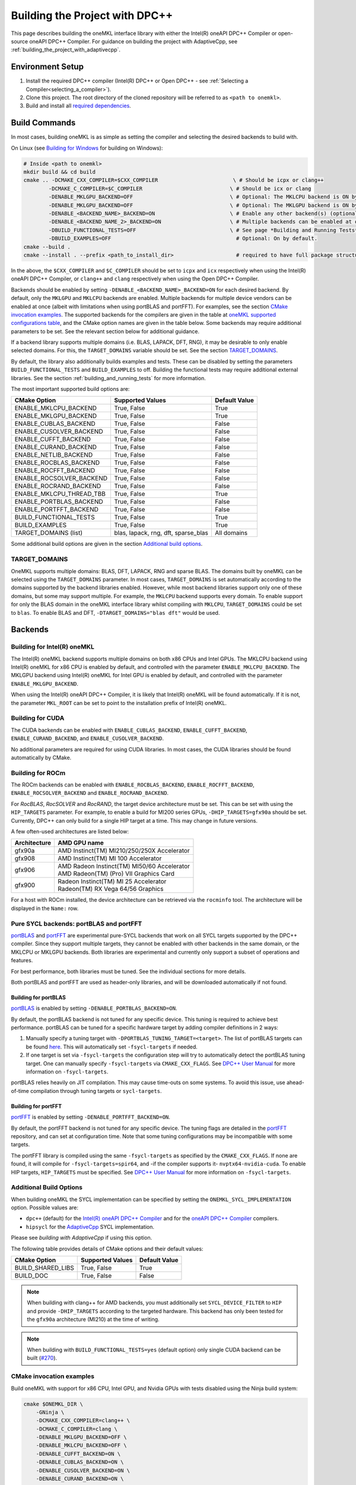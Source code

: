 .. _building_the_project_with_dpcpp:

Building the Project with DPC++
===============================

This page describes building the oneMKL interface library with either the Intel(R) oneAPI DPC++ Compiler or open-source oneAPI DPC++ Compiler.
For guidance on building the project with AdaptiveCpp, see :ref:`building_the_project_with_adaptivecpp`.

.. _build_setup_with_dpcpp:

Environment Setup
##################

#. 
   Install the required DPC++ compiler (Intel(R) DPC++ or Open DPC++ - see
   :ref:`Selecting a Compiler<selecting_a_compiler>`).

#. 
   Clone this project. The root directory of the cloned repository will be
   referred to as ``<path to onemkl>``.

#. 
   Build and install all `required dependencies
   <https://github.com/oneapi-src/oneMKL?tab=readme-ov-file#software-requirements>`_. 

.. _build_introduction_with_dpcpp:

Build Commands
###############

In most cases, building oneMKL is as simple as setting the compiler and selecting the desired backends to build with.

On Linux (see `Building for Windows`_ for building on Windows):

.. code-block:: bash

  # Inside <path to onemkl>
  mkdir build && cd build
  cmake .. -DCMAKE_CXX_COMPILER=$CXX_COMPILER                        \ # Should be icpx or clang++
          -DCMAKE_C_COMPILER=$C_COMPILER                            \ # Should be icx or clang
          -DENABLE_MKLGPU_BACKEND=OFF                               \ # Optional: The MKLCPU backend is ON by default.
          -DENABLE_MKLGPU_BACKEND=OFF                               \ # Optional: The MKLGPU backend is ON by default.
          -DENABLE_<BACKEND_NAME>_BACKEND=ON                        \ # Enable any other backend(s) (optional)
          -DENABLE_<BACKEND_NAME_2>_BACKEND=ON                      \ # Multiple backends can be enabled at once.
          -DBUILD_FUNCTIONAL_TESTS=OFF                              \ # See page *Building and Running Tests* for more on building tests. ON by default.
          -DBUILD_EXAMPLES=OFF                                        # Optional: On by default.
  cmake --build .
  cmake --install . --prefix <path_to_install_dir>                    # required to have full package structure

In the above, the ``$CXX_COMPILER`` and ``$C_COMPILER`` should be set to ``icpx`` and ``icx`` respectively when using the Intel(R) oneAPI DPC++ Compiler,
or ``clang++`` and ``clang`` respectively when using the Open DPC++ Compiler. 

Backends should be enabled by setting ``-DENABLE_<BACKEND_NAME>_BACKEND=ON`` for each desired backend. 
By default, only the ``MKLGPU`` and ``MKLCPU`` backends are enabled.
Multiple backends for multiple device vendors can be enabled at once (albeit with limitations when using portBLAS and portFFT).
For examples, see the section `CMake invocation examples`_.
The supported backends for the compilers are given in the table at
`oneMKL supported configurations table <https://github.com/oneapi-src/oneMKL?tab=readme-ov-file#supported-configurations>`_, 
and the CMake option names are given in the table below.
Some backends may require additional parameters to be set. See the relevant section below for additional guidance.

If a backend library supports multiple domains (i.e. BLAS, LAPACK, DFT, RNG), it may be desirable to only enable selected domains.
For this, the ``TARGET_DOMAINS`` variable should be set.
See the section `TARGET_DOMAINS`_.

By default, the library also additionally builds examples and tests.
These can be disabled by setting the parameters ``BUILD_FUNCTIONAL_TESTS`` and ``BUILD_EXAMPLES`` to off.
Building the functional tests may require additional external libraries.
See the section :ref:`building_and_running_tests` for more information.

The most important supported build options are:

.. list-table::
   :header-rows: 1

   * - CMake Option
     - Supported Values
     - Default Value 
   * - ENABLE_MKLCPU_BACKEND
     - True, False
     - True      
   * - ENABLE_MKLGPU_BACKEND
     - True, False
     - True      
   * - ENABLE_CUBLAS_BACKEND
     - True, False
     - False     
   * - ENABLE_CUSOLVER_BACKEND
     - True, False
     - False     
   * - ENABLE_CUFFT_BACKEND
     - True, False
     - False     
   * - ENABLE_CURAND_BACKEND
     - True, False
     - False     
   * - ENABLE_NETLIB_BACKEND
     - True, False
     - False     
   * - ENABLE_ROCBLAS_BACKEND
     - True, False
     - False     
   * - ENABLE_ROCFFT_BACKEND
     - True, False
     - False    
   * - ENABLE_ROCSOLVER_BACKEND
     - True, False
     - False     
   * - ENABLE_ROCRAND_BACKEND
     - True, False
     - False     
   * - ENABLE_MKLCPU_THREAD_TBB
     - True, False
     - True      
   * - ENABLE_PORTBLAS_BACKEND
     - True, False
     - False      
   * - ENABLE_PORTFFT_BACKEND
     - True, False
     - False      
   * - BUILD_FUNCTIONAL_TESTS
     - True, False
     - True      
   * - BUILD_EXAMPLES
     - True, False
     - True      
   * - TARGET_DOMAINS (list)
     - blas, lapack, rng, dft, sparse_blas
     - All domains 

Some additional build options are given in the section `Additional build options`_.

.. _build_target_domains:

TARGET_DOMAINS
^^^^^^^^^^^^^^

OneMKL supports multiple domains: BLAS, DFT, LAPACK, RNG and sparse BLAS.
The domains built by oneMKL can be selected using the ``TARGET_DOMAINS`` parameter.
In most cases, ``TARGET_DOMAINS`` is set automatically according to the domains supported
by the backend libraries enabled.
However, while most backend libraries support only one of these domains, but some may support multiple.
For example, the ``MKLCPU`` backend supports every domain. To enable support for only the BLAS domain in
the oneMKL interface library whilst compiling with ``MKLCPU``, ``TARGET_DOMAINS`` could be set to ``blas``. 
To enable BLAS and DFT, ``-DTARGET_DOMAINS="blas dft"`` would be used.


Backends
#########

.. _build_for_intel_onemkl_dpcpp:

Building for Intel(R) oneMKL
^^^^^^^^^^^^^^^^^^^^^^^^^^^^

The Intel(R) oneMKL backend supports multiple domains on both x86 CPUs and Intel GPUs.
The MKLCPU backend using Intel(R) oneMKL for x86 CPU is enabled by default, and controlled with the parameter ``ENABLE_MKLCPU_BACKEND``.
The MKLGPU backend using Intel(R) oneMKL for Intel GPU is enabled by default, and controlled with the parameter ``ENABLE_MKLGPU_BACKEND``.

When using the Intel(R) oneAPI DPC++ Compiler, it is likely that Intel(R) oneMKL will be found automatically.
If it is not, the parameter ``MKL_ROOT`` can be set to point to the installation prefix of Intel(R) oneMKL.


.. _build_for_CUDA_dpcpp:

Building for CUDA
^^^^^^^^^^^^^^^^^

The CUDA backends can be enabled with ``ENABLE_CUBLAS_BACKEND``, ``ENABLE_CUFFT_BACKEND``, ``ENABLE_CURAND_BACKEND``,
and ``ENABLE_CUSOLVER_BACKEND``.

No additional parameters are required for using CUDA libraries. In most cases, the CUDA libraries should be
found automatically by CMake.

.. _build_for_ROCM_dpcpp:

Building for ROCm
^^^^^^^^^^^^^^^^^

The ROCm backends can be enabled with ``ENABLE_ROCBLAS_BACKEND``, ``ENABLE_ROCFFT_BACKEND``, ``ENABLE_ROCSOLVER_BACKEND`` and ``ENABLE_ROCRAND_BACKEND``.

For *RocBLAS*, *RocSOLVER* and *RocRAND*, the target device architecture must be set. This can be set with using the ``HIP_TARGETS`` parameter.
For example, to enable a build for MI200 series GPUs, ``-DHIP_TARGETS=gfx90a`` should be set.
Currently, DPC++ can only build for a single HIP target at a time. This may change in future versions.

A few often-used architectures are listed below:

.. list-table::
   :header-rows: 1

   * - Architecture
     - AMD GPU name
   * - gfx90a
     - AMD Instinct(TM) MI210/250/250X Accelerator
   * - gfx908
     - AMD Instinct(TM) MI 100 Accelerator
   * - gfx906
     - | AMD Radeon Instinct(TM) MI50/60 Accelerator
       | AMD Radeon(TM) (Pro) VII Graphics Card
   * - gfx900
     - | Radeon Instinct(TM) MI 25 Accelerator
       | Radeon(TM) RX Vega 64/56 Graphics

For a host with ROCm installed, the device architecture can be retrieved via the ``rocminfo`` tool.
The architecture will be displayed in the ``Name:`` row.

.. _build_for_portlibs_dpcpp:

Pure SYCL backends: portBLAS and portFFT
^^^^^^^^^^^^^^^^^^^^^^^^^^^^^^^^^^^^^^^^^^

`portBLAS <https://github.com/codeplaysoftware/portBLAS>`_ and 
`portFFT <https://github.com/codeplaysoftware/portFFT>`_ are 
experimental pure-SYCL backends that work on all
SYCL targets supported by the DPC++ compiler. Since they support multiple targets,
they cannot be enabled with other backends in the same domain, or the MKLCPU or MKLGPU backends.
Both libraries are experimental and currently only support a subset of operations
and features.

For best performance, both libraries must be tuned. See the individual sections 
for more details.

Both portBLAS and portFFT are used as header-only libraries, and will be downloaded
automatically if not found.

.. _build_for_portblas_dpcpp:

Building for portBLAS
---------------------

`portBLAS <https://github.com/codeplaysoftware/portBLAS>`_ is
enabled by setting ``-DENABLE_PORTBLAS_BACKEND=ON``.

By default, the portBLAS backend is not tuned for any specific device.
This tuning is required to achieve best performance.
portBLAS can be tuned for a specific hardware target by adding compiler
definitions in 2 ways:

#.
  Manually specify a tuning target with ``-DPORTBLAS_TUNING_TARGET=<target>``.
  The list of portBLAS targets can be found
  `here <https://github.com/codeplaysoftware/portBLAS#cmake-options>`_.
  This will automatically set ``-fsycl-targets`` if needed.
#.
  If one target is set via ``-fsycl-targets`` the configuration step will
  try to automatically detect the portBLAS tuning target. One can manually
  specify ``-fsycl-targets`` via ``CMAKE_CXX_FLAGS``. See
  `DPC++ User Manual <https://intel.github.io/llvm-docs/UsersManual.html>`_
  for more information on ``-fsycl-targets``.

portBLAS relies heavily on JIT compilation. This may cause time-outs on some
systems. To avoid this issue, use ahead-of-time compilation through tuning
targets or ``sycl-targets``.

.. _build_for_portfft_dpcpp:

Building for portFFT
---------------------

`portFFT <https://github.com/codeplaysoftware/portFFT>`_ is
enabled by setting ``-DENABLE_PORTFFT_BACKEND=ON``.

By default, the portFFT backend is not tuned for any specific device. The tuning flags are
detailed in the `portFFT <https://github.com/codeplaysoftware/portFFT>`_ repository, and can 
set at configuration time.
Note that some tuning configurations may be incompatible
with some targets.

The portFFT library is compiled using the same ``-fsycl-targets`` as specified
by the ``CMAKE_CXX_FLAGS``. 
If none are found, it will compile for
``-fsycl-targets=spir64``, and -if the compiler supports it- ``nvptx64-nvidia-cuda``. To enable HIP targets,
``HIP_TARGETS`` must be specified. See
`DPC++ User Manual <https://intel.github.io/llvm-docs/UsersManual.html>`_
for more information on ``-fsycl-targets``.

.. _build_additional_options_dpcpp:

Additional Build Options
^^^^^^^^^^^^^^^^^^^^^^^^

When building oneMKL the SYCL implementation can be specified by setting the
``ONEMKL_SYCL_IMPLEMENTATION`` option. Possible values are:

* ``dpc++`` (default) for the
  `Intel(R) oneAPI DPC++ Compiler <https://software.intel.com/en-us/oneapi/dpc-compiler>`_
  and for the
  `oneAPI DPC++ Compiler <https://github.com/intel/llvm>`_ compilers.
* ``hipsycl`` for the `AdaptiveCpp <https://github.com/illuhad/AdaptiveCpp>`_ SYCL implementation.
Please see `building with AdaptiveCpp` if using this option.

The following table provides details of CMake options and their default values:

.. list-table::
   :header-rows: 1

   * - CMake Option
     - Supported Values
     - Default Value 
   * - BUILD_SHARED_LIBS
     - True, False
     - True      
   * - BUILD_DOC
     - True, False
     - False     


.. note::
  When building with clang++ for AMD backends, you must additionally set
  ``SYCL_DEVICE_FILTER`` to ``HIP`` and provide ``-DHIP_TARGETS`` according to
  the targeted hardware. This backend has only been tested for the ``gfx90a``
  architecture (MI210) at the time of writing. 

.. note::
  When building with ``BUILD_FUNCTIONAL_TESTS=yes`` (default option) only single CUDA backend can be built
  (`#270 <https://github.com/oneapi-src/oneMKL/issues/270>`_).


.. _build_invocation_examples_dpcpp:

CMake invocation examples
^^^^^^^^^^^^^^^^^^^^^^^^^

Build oneMKL with support for x86 CPU, Intel GPU, and Nvidia GPUs with tests disabled using the Ninja build system:

.. code-block:: bash

  cmake $ONEMKL_DIR \
      -GNinja \
      -DCMAKE_CXX_COMPILER=clang++ \
      -DCMAKE_C_COMPILER=clang \
      -DENABLE_MKLGPU_BACKEND=OFF \
      -DENABLE_MKLCPU_BACKEND=OFF \
      -DENABLE_CUFFT_BACKEND=ON \
      -DENABLE_CUBLAS_BACKEND=ON \
      -DENABLE_CUSOLVER_BACKEND=ON \
      -DENABLE_CURAND_BACKEND=ON \
      -DBUILD_FUNCTIONAL_TESTS=OFF

``$ONEMKL_DIR`` points at the oneMKL source directly.
The x86 CPU (``MKLCPU``) and Intel GPU (``MKLGPU``) backends are enabled by default, but are disabled here.
The backends for Nvidia GPUs must all be explicilty enabled.
The tests are disabled, but the examples will still be built.

Building oneMKL with support x86 CPU, Intel GPU, and AMD GPUs with tests disabled:

.. code-block:: bash

  cmake $ONEMKL_DIR \
      -DCMAKE_CXX_COMPILER=clang++ \
      -DCMAKE_C_COMPILER=clang \
      -DENABLE_MKLCPU_BACKEND=OFF \
      -DENABLE_MKLGPU_BACKEND=OFF \
      -DENABLE_ROCFFT_BACKEND=ON  \
      -DENABLE_ROCBLAS_BACKEND=ON \
      -DENABLE_ROCSOLVER_BACKEND=ON \
      -DHIP_TARGETS=gfx90a \
      -DBUILD_FUNCTIONAL_TESTS=OFF

``$ONEMKL_DIR`` points at the oneMKL source directly.
The x86 CPU (``MKLCPU``) and Intel GPU (``MKLGPU``) backends are enabled by default, but are disabled here.
The backends for AMD GPUs must all be explicilty enabled.
The tests are disabled, but the examples will still be built.


Build oneMKL for the DFT domain only with support for x86 CPU, Intel GPU, AMD GPU and Nvidia GPU with
testing enabled:

.. code-block:: bash

  cmake $ONEMKL_DIR \ 
      -DCMAKE_CXX_COMPILER=icpx \
      -DCMAKE_C_COMPILER=icx \ 
      -DENABLE_ROCFFT_BACKEND=ON \
      -DENABLE_CUFFT_BACKEND=ON \
      -DTARGET_DOMAINS=dft \
      -DBUILD_EXAMPLES=OFF

Note that this is not a supported configuration, and requires Codeplay's oneAPI for 
`AMD <https://developer.codeplay.com/products/oneapi/amd/home/>`_ and 
`Nvidia <https://developer.codeplay.com/products/oneapi/nvidia/home/>`_ GPU plugins.
Like the above example, the MKLCPU and MKLGPU backends are enabled by default, with
backends for Nvidia GPU and AMD GPU explicitly enabled.
``-DTARGET_DOMAINS=dft`` causes only DFT backends to be built. If this was not set,
the backend libraries to enable the use of BLAS, LAPACK and RNG with MKLGPU and MKLCPU
would also be enabled.
The build of examples is disabled.
Since functional testing was not disabled, tests would be built.

.. _project_cleanup:

Project Cleanup
###############

Most use-cases involve building the project without the need to cleanup the
build directory. However, if you wish to cleanup the build directory, you can
delete the ``build`` folder and create a new one. If you wish to cleanup the
build files but retain the build configuration, following commands will help
you do so.

.. code-block:: sh

  # If you use "GNU/Unix Makefiles" for building,
  make clean
  
  # If you use "Ninja" for building
  ninja -t clean


.. _build_for_windows_dpcpp:

Building for Windows
####################

The Windows build is similar to the Linux build, albeit that 
`fewer backends are supported <https://github.com/oneapi-src/oneMKL?tab=readme-ov-file#windows>`_.
Additionally, the Ninja build system must be used.
For example:

.. code-block:: bash

  # Inside <path to onemkl>
  md build && cd build
  cmake .. -G Ninja [-DCMAKE_CXX_COMPILER=<path_to_icx_compiler>\bin\icx]      # required only if icx is not found in environment variable PATH
                    [-DCMAKE_C_COMPILER=<path_to_icx_compiler>\bin\icx]        # required only if icx is not found in environment variable PATH
                    [-DMKL_ROOT=<mkl_install_prefix>]                          # required only if environment variable MKLROOT is not set
                    [-DREF_BLAS_ROOT=<reference_blas_install_prefix>]          # required only for testing
                    [-DREF_LAPACK_ROOT=<reference_lapack_install_prefix>]      # required only for testing
  ninja
  ctest
  cmake --install . --prefix <path_to_install_dir>                             # required to have full package structure

.. _build_common_problems_dpcpp:

Build FAQ
#########

clangrt builtins lib not found
  Encountered when trying to build oneMKL with some ROCm libraries. There are several possible solutions:
  * If building Open DPC++ from source, add ``compiler-rt`` to the external projects compile option: ``--llvm-external-projects compiler-rt``.
  * The *clangrt* from ROCm can be used, depending on ROCm version: ``export LIBRARY_PATH=/path/to/rocm-$rocm-version$/llvm/lib/clang/$clang-version$/lib/linux/:$LIBRARY_PATH``

Could NOT find CBLAS (missing: CBLAS file)
  Encountered when tests are enabled along with the BLAS domain. 
  The tests require a reference BLAS implementation, but cannot find one. 
  Either install or build a BLAS library and set ``-DREF_BLAS_ROOT``` as described in :ref:`building_and_running_tests`.
  Alternatively, the tests can be disabled by setting ``-DBUILD_FUNCTIONAL_TESTS=OFF``.

error: invalid target ID ''; format is a processor name followed by an optional colon-delimited list of features followed by an enable/disable sign (e.g., 'gfx908:sramecc+:xnack-')
  The HIP_TARGET has not been set. Please see `Building for ROCm`_.

